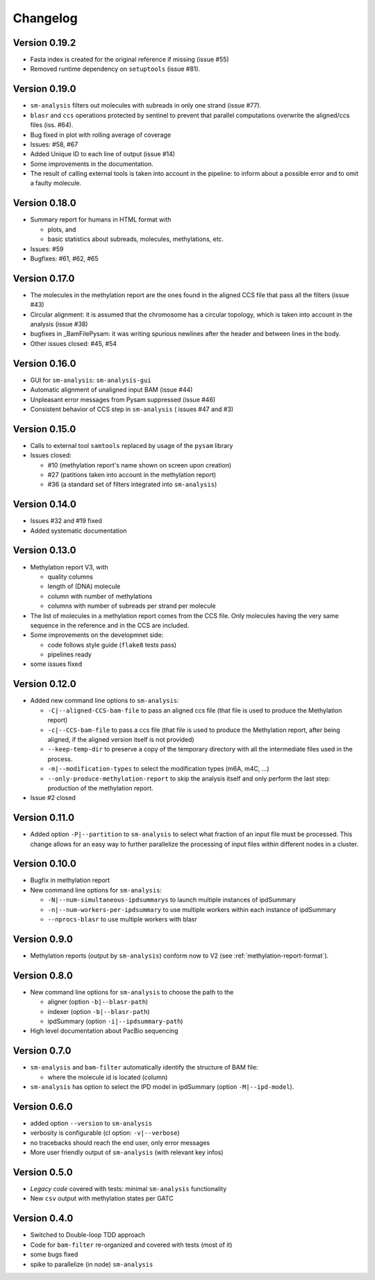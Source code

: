 .. _changelog:

Changelog
=========


Version 0.19.2
--------------

* Fasta index is created for the original reference if missing (issue
  #55)
* Removed runtime dependency on ``setuptools`` (issue #81).


Version 0.19.0
--------------

* ``sm-analysis`` filters out molecules with subreads in only one
  strand (issue #77).
* ``blasr`` and ``ccs`` operations protected by sentinel to prevent
  that parallel computations overwrite the aligned/ccs files (iss. #64).
* Bug fixed in plot with rolling average of coverage
* Issues: #58, #67
* Added Unique ID to each line of output (issue #14)
* Some improvements in the documentation.
* The result of calling external tools is taken into account in the
  pipeline: to inform about a possible error and to omit a faulty
  molecule.


Version 0.18.0
--------------

* Summary report for humans in HTML format with

  * plots, and
  * basic statistics about subreads, molecules, methylations, etc.

* Issues: #59
* Bugfixes: #61, #62, #65


Version 0.17.0
--------------

* The molecules in the methylation report are the ones found
  in the aligned CCS file that pass all the filters (issue #43)
* Circular alignment: it is assumed that the chromosome has a
  circular topology, which is taken into account in the analysis
  (issue #38)
* bugfixes in _BamFilePysam: it was writing spurious newlines
  after the header and between lines in the body.
* Other issues closed: #45, #54


Version 0.16.0
--------------

* GUI for ``sm-analysis``: ``sm-analysis-gui``
* Automatic alignment of unaligned input BAM (issue #44)
* Unpleasant error messages from Pysam suppressed (issue #46)
* Consistent behavior of CCS step in ``sm-analysis`` (
  issues #47 and #3)


Version 0.15.0
--------------

* Calls to external tool ``samtools`` replaced by usage of the ``pysam``
  library
* Issues closed:

  * #10 (methylation report's name shown on screen upon creation)
  * #27 (patitions taken into account in the methylation report)
  * #36 (a standard set of filters integrated into ``sm-analysis``)


Version 0.14.0
--------------

* Issues #32 and #19 fixed
* Added systematic documentation


Version 0.13.0
--------------

* Methylation report V3, with

  * quality columns
  * length of (DNA) molecule
  * column with number of methylations
  * columns with number of subreads per strand per molecule

* The list of molecules in a methylation report comes from
  the CCS file. Only molecules having the very same sequence
  in the reference and in the CCS are included.
* Some improvements on the developmnet side:

  * code follows style guide (``flake8`` tests pass)
  * pipelines ready

* some issues fixed


Version 0.12.0
--------------

* Added new command line options to ``sm-analysis``:

  * ``-C|--aligned-CCS-bam-file`` to pass an aligned ccs file (that file
    is used to produce the Methylation report)
  * ``-c|--CCS-bam-file`` to pass a ccs file (that file is used to produce
    the Methylation report, after being aligned, if the aligned version
    itself is not provided)
  * ``--keep-temp-dir`` to preserve a copy of the temporary directory
    with all the intermediate files used in the process.
  * ``-m|--modification-types`` to select the modification types (m6A,
    m4C, ...)
  * ``--only-produce-methylation-report`` to skip the analysis itself and
    only perform the last step: production of the methylation report.

* Issue #2 closed


Version 0.11.0
--------------

* Added option ``-P|--partition`` to ``sm-analysis`` to select what fraction
  of an input file must be processed. This change allows for an easy way to
  further parallelize the processing of input files within different nodes
  in a cluster.


Version 0.10.0
--------------

* Bugfix in methylation report
* New command line options for ``sm-analysis``:
  
  * ``-N|--num-simultaneous-ipdsummarys`` to launch multiple instances of
    ipdSummary
  * ``-n|--num-workers-per-ipdsummary`` to use multiple workers within each
    instance of ipdSummary
  * ``--nprocs-blasr`` to use multiple workers with blasr


Version 0.9.0
-------------

* Methylation reports (output by ``sm-analysis``) conform now to V2
  (see :ref:`methylation-report-format`).


Version 0.8.0
-------------

* New command line options for ``sm-analysis`` to choose the path to the

  * aligner (option ``-b|--blasr-path``)
  * indexer (option ``-b|--blasr-path``)
  * ipdSummary (option ``-i|--ipdsummary-path``)

* High level documentation about PacBio sequencing
    

Version 0.7.0
-------------

* ``sm-analysis`` and ``bam-filter`` automatically identify the
  structure of BAM file:

  * where the molecule id is located (column)

* ``sm-analysis`` has option to select the IPD model in ipdSummary
  (option ``-M|--ipd-model``).


Version 0.6.0
-------------

* added option ``--version`` to ``sm-analysis``
* verbosity is configurable (cl option: ``-v|--verbose``)
* no tracebacks should reach the end user, only error messages
* More user friendly output of ``sm-analysis`` (with relevant key infos)


Version 0.5.0
-------------

* *Legacy code* covered with tests: minimal ``sm-analysis`` functionality
* New ``csv`` output with methylation states per GATC


Version 0.4.0
-------------

* Switched to Double-loop TDD approach
* Code for ``bam-filter`` re-organized and covered with tests (most of it)
* some bugs fixed
* spike to parallelize (in node) ``sm-analysis``
  
